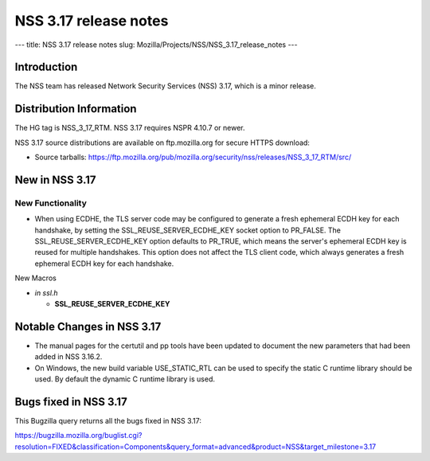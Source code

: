 ======================
NSS 3.17 release notes
======================
--- title: NSS 3.17 release notes slug:
Mozilla/Projects/NSS/NSS_3.17_release_notes ---

.. _Introduction:

Introduction
------------

The NSS team has released Network Security Services (NSS) 3.17, which is
a minor release.

.. _Distribution_Information:

Distribution Information
------------------------

The HG tag is NSS_3_17_RTM. NSS 3.17 requires NSPR 4.10.7 or newer.

NSS 3.17 source distributions are available on ftp.mozilla.org for
secure HTTPS download:

-  Source tarballs:
   https://ftp.mozilla.org/pub/mozilla.org/security/nss/releases/NSS_3_17_RTM/src/

.. _New_in_NSS_3.17:

New in NSS 3.17
---------------

.. _New_Functionality:

New Functionality
~~~~~~~~~~~~~~~~~

-  When using ECDHE, the TLS server code may be configured to generate a
   fresh ephemeral ECDH key for each handshake, by setting the
   SSL_REUSE_SERVER_ECDHE_KEY socket option to PR_FALSE. The
   SSL_REUSE_SERVER_ECDHE_KEY option defaults to PR_TRUE, which means
   the server's ephemeral ECDH key is reused for multiple handshakes.
   This option does not affect the TLS client code, which always
   generates a fresh ephemeral ECDH key for each handshake.

New Macros

-  *in ssl.h*

   -  **SSL_REUSE_SERVER_ECDHE_KEY**

.. _Notable_Changes_in_NSS_3.17:

Notable Changes in NSS 3.17
---------------------------

-  The manual pages for the certutil and pp tools have been updated to
   document the new parameters that had been added in NSS 3.16.2.
-  On Windows, the new build variable USE_STATIC_RTL can be used to
   specify the static C runtime library should be used. By default the
   dynamic C runtime library is used.

.. _Bugs_fixed_in_NSS_3.17:

Bugs fixed in NSS 3.17
----------------------

This Bugzilla query returns all the bugs fixed in NSS 3.17:

https://bugzilla.mozilla.org/buglist.cgi?resolution=FIXED&classification=Components&query_format=advanced&product=NSS&target_milestone=3.17
